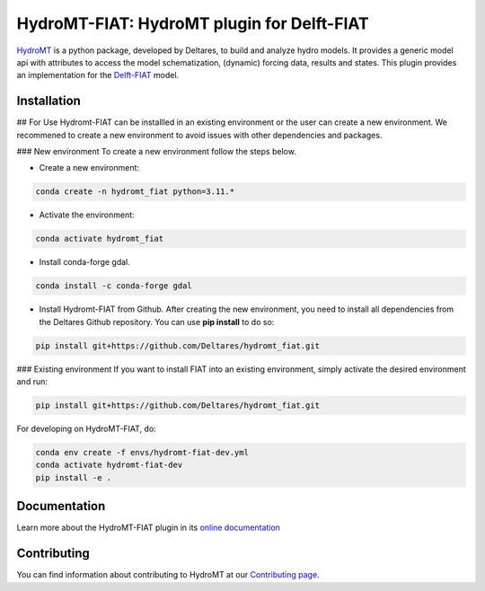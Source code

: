 HydroMT-FIAT: HydroMT plugin for Delft-FIAT
############################################

.. image:: https://codecov.io/gh/Deltares/hydromt_fiat/branch/main/graph/badge.svg
    :target: https://codecov.io/gh/Deltares/hydromt_fiat

.. image:: https://img.shields.io/badge/docs-latest-brightgreen.svg
    :target: https://deltares.github.io/hydromt_fiat/latest
    :alt: Latest developers docs

.. image:: https://img.shields.io/badge/docs-stable-brightgreen.svg
    :target: https://deltares.github.io/hydromt_fiat/stable
    :alt: Stable docs last release

.. image:: https://badge.fury.io/py/hydromt_fiat.svg
    :target: https://pypi.org/project/hydromt_fiat/
    :alt: Latest PyPI version

.. image:: https://mybinder.org/badge_logo.svg
    :target: https://mybinder.org/v2/gh/Deltares/hydromt_fiat/main?urlpath=lab/tree/examples


HydroMT_ is a python package, developed by Deltares, to build and analyze hydro models.
It provides a generic model api with attributes to access the model schematization,
(dynamic) forcing data, results and states. This plugin provides an implementation 
for the Delft-FIAT_ model.


.. _hydromt: https://deltares.github.io/hydromt
.. _Delft-FIAT: https://www.deltares.nl/en/software-and-data/products/delft-fiat-flood-impact-assessment-tool


Installation
------------


.. HydroMT-FIAT is available from pypi and will be added to conda-forge (in progress).

.. To install hydromt_fiat for usage, do:

.. .. code-block:: console

..   pip install hydromt_fiat 

## For Use
Hydromt-FIAT can be installled in an existing environment or the user can create a new environment. We recommened to create a new environment to avoid issues with other dependencies and packages.

### New environment
To create a new environment follow the steps below.

- Create a new environment:

.. code-block:: console
    
    conda create -n hydromt_fiat python=3.11.*

- Activate the environment:

.. code-block:: console
    
    conda activate hydromt_fiat

- Install conda-forge gdal.

.. code-block:: console
    
    conda install -c conda-forge gdal

- Install Hydromt-FIAT from Github. After creating the new environment, you need to install all dependencies from the Deltares Github repository. You can use **pip install** to do so:

.. code-block:: console
    
    pip install git+https://github.com/Deltares/hydromt_fiat.git

### Existing environment
If you want to install FIAT into an existing environment, simply activate the desired environment and run:

.. code-block:: console
    
    pip install git+https://github.com/Deltares/hydromt_fiat.git


For developing on HydroMT-FIAT, do:

.. code-block:: console

  conda env create -f envs/hydromt-fiat-dev.yml
  conda activate hydromt-fiat-dev
  pip install -e .

Documentation
-------------

Learn more about the HydroMT-FIAT plugin in its `online documentation <https://deltares.github.io/hydromt_fiat/>`_

Contributing
------------

You can find information about contributing to HydroMT at our `Contributing page <https://deltares.github.io/hydromt/latest/dev/contributing>`_.
